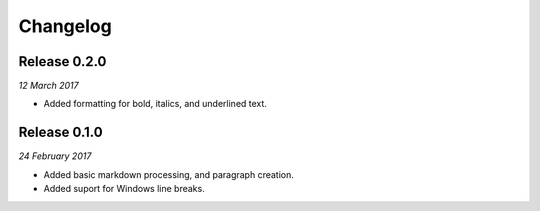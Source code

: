 Changelog
---------

Release 0.2.0
~~~~~~~~~~~~~

`12 March 2017`

* Added formatting for bold, italics, and underlined text.


Release 0.1.0
~~~~~~~~~~~~~

`24 February 2017`

* Added basic markdown processing, and paragraph creation.
* Added suport for Windows line breaks.
